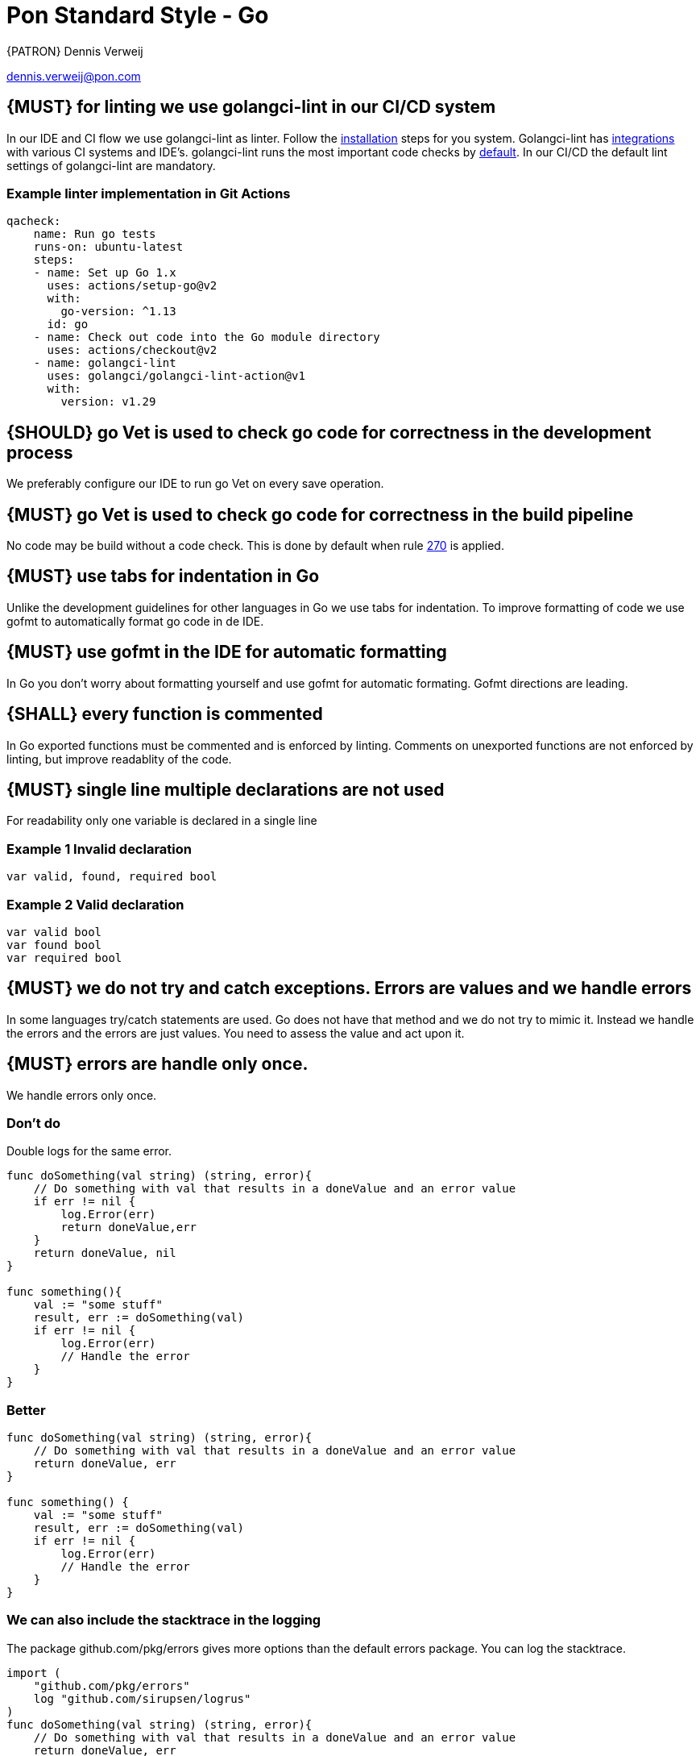 [[appendix-standard-style-go]]
[appendix]
= Pon Standard Style - Go

{PATRON} Dennis Verweij

dennis.verweij@pon.com

[#270]
== {MUST} for linting we use golangci-lint in our CI/CD system
In our IDE and CI flow we use golangci-lint as linter. Follow the link:https://golangci-lint.run/usage/install/[installation] steps for you system. Golangci-lint has link:https://golangci-lint.run/usage/integrations/[integrations] with various CI systems and IDE's. golangci-lint runs the most important code checks by link:https://golangci-lint.run/usage/linters/[default].
In our CI/CD the default lint settings of golangci-lint are mandatory. 

=== Example linter implementation in Git Actions
[source,yaml]
----
qacheck:
    name: Run go tests
    runs-on: ubuntu-latest
    steps:
    - name: Set up Go 1.x
      uses: actions/setup-go@v2
      with:
        go-version: ^1.13
      id: go
    - name: Check out code into the Go module directory
      uses: actions/checkout@v2
    - name: golangci-lint
      uses: golangci/golangci-lint-action@v1
      with:
        version: v1.29 
----

[#271]
== {SHOULD} go Vet is used to check go code for correctness in the development process
We preferably configure our IDE to run go Vet on every save operation.  

[#285]
== {MUST} go Vet is used to check go code for correctness in the build pipeline
No code may be build without a code check. This is done by default when rule <<270,270>> is applied.

[#286]
== {MUST} use tabs for indentation in Go
Unlike the development guidelines for other languages in Go we use tabs for indentation. To improve formatting of code we use gofmt to automatically format go code in de IDE. 

[#287]
== {MUST} use gofmt in the IDE for automatic formatting 
In Go you don't worry about formatting yourself and use gofmt for automatic formating. Gofmt directions are leading. 

[#288]
== {SHALL} every function is commented
In Go exported functions must be commented and is enforced by linting. Comments on unexported functions are not enforced by linting, but improve readablity of the code. 

[#277]
== {MUST} single line multiple declarations are not used
For readability only one variable is declared in a single line

=== Example 1 Invalid declaration

[source,go]
----
var valid, found, required bool
----
=== Example 2 Valid declaration

[source,go]
----
var valid bool
var found bool
var required bool
----

[#278]
== {MUST} we do not try and catch exceptions. Errors are values and we handle errors
In some languages try/catch statements are used. Go does not have that method and we do not try to mimic it. Instead we handle the errors and the errors are just values. You need to assess the value and act upon it. 

[#279]
== {MUST} errors are handle only once.
We handle errors only once. 

=== Don't do
Double logs for the same error.
[source,go]
----
func doSomething(val string) (string, error){
    // Do something with val that results in a doneValue and an error value
    if err != nil {
        log.Error(err)
        return doneValue,err
    }
    return doneValue, nil
}

func something(){
    val := "some stuff"
    result, err := doSomething(val)
    if err != nil {
        log.Error(err)
        // Handle the error
    }
}
----

=== Better

[source,go]
----
func doSomething(val string) (string, error){
    // Do something with val that results in a doneValue and an error value
    return doneValue, err
}

func something() {
    val := "some stuff"
    result, err := doSomething(val)
    if err != nil {
        log.Error(err)
        // Handle the error
    }
}
----

=== We can also include the stacktrace in the logging
The package github.com/pkg/errors gives more options than the default errors package. You can log the stacktrace.
[source,go]
----
import (
    "github.com/pkg/errors"
    log "github.com/sirupsen/logrus"
)
func doSomething(val string) (string, error){
    // Do something with val that results in a doneValue and an error value
    return doneValue, err
}

func something() {
    val := "some stuff"
    result, err := doSomething(val)
    if err != nil {
        log.Errorf("%+v", err)
        // Handle the error
    }
}

----


[#280]
== {SHOULD} add context to errors when they are meaningless in the context of the (final) receiver.
When errors are passed it might eventualy be unclear what the origin of the error is. You can pass context to it, but be carefull with fmt.Errorf(), because that will override the initial error with just a string.

=== Passing through context of the error with fmt.Errorf()
Using fmt.ErrorF() overwrites the error and returns just a string. Sometimes it's just fine, but be aware of the consequences
[source,go]
----
import (
    log "github.com/sirupsen/logrus"
)
func doSomething(val string) (string, error){
    // Do something with val that results in a doneValue and an error value
    if err != nil {
        err = fmt.Errorf("Something whent wrong processing %s: %v", val, err)
    }
    return doneValue, err
}

func something() {
    val := "some stuff"
    result, err := doSomething(val)
    if err != nil {
        log.Errorf("%+v", err)
        // Handle the error
    }
}

----

This will return : overwritten error: test
The stacktrace is gone

=== Better -> Passing through context of the error with errors.Wrap() from the "github.com/pkg/errors" package
Using errors.Wrap() adds your context to the error stack
[source,go]
----
import (
    "github.com/pkg/errors"
    log "github.com/sirupsen/logrus"
)
func doSomething(val string) (string, error){
    // Do something with val that results in a doneValue and an error value
    if err != nil {
        err = errors.Wrap(err, "Something whent wrong processing")
    }
    return doneValue, err
}

func something() {
    val := "some stuff"
    result, err := doSomething(val)
    if err != nil {
        log.Errorf("%+v", err)
        // Handle the error
    }
}

----

